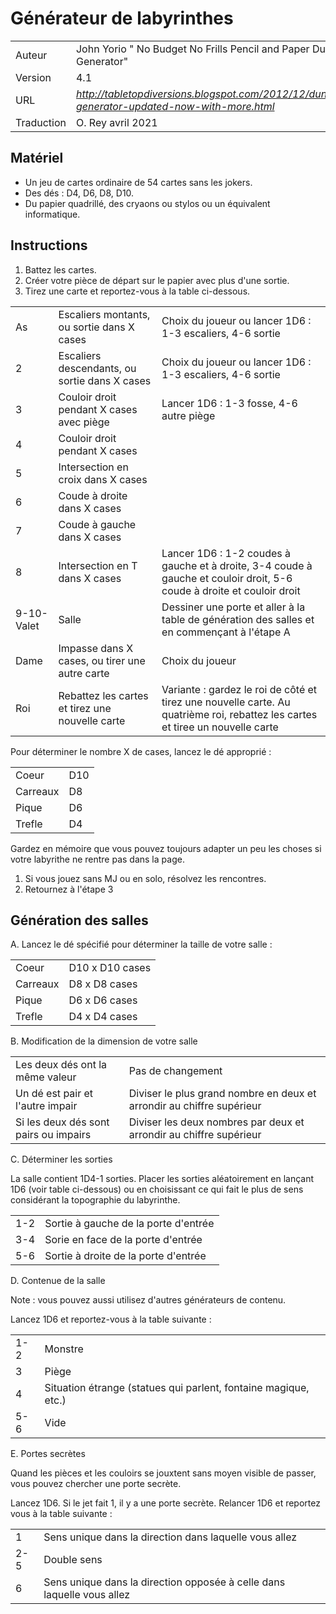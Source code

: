 
* Générateur de labyrinthes

| Auteur     | John Yorio " No Budget No Frills Pencil and Paper Dungeon Generator"                        |
| Version    | 4.1                                                                                         |
| URL        | [[Tabletopdiversions][http://tabletopdiversions.blogspot.com/2012/12/dungeon-generator-updated-now-with-more.html]] |
| Traduction | O. Rey avril 2021                                                                           |

** Matériel

- Un jeu de cartes ordinaire de 54 cartes sans les jokers.
- Des dés : D4, D6, D8, D10.
- Du papier quadrillé, des cryaons ou stylos ou un équivalent informatique.

** Instructions

1. Battez les cartes.
2. Créer votre pièce de départ sur le papier avec plus d'une sortie.
3. Tirez une carte et reportez-vous à la table ci-dessous.

|         As | Escaliers montants, ou sortie dans X cases      | Choix du joueur ou lancer 1D6 : 1-3 escaliers, 4-6 sortie                                                                      |
|          2 | Escaliers descendants, ou sortie dans X cases   | Choix du joueur ou lancer 1D6 : 1-3 escaliers, 4-6 sortie                                                                      |
|          3 | Couloir droit pendant X cases avec piège        | Lancer 1D6 : 1-3 fosse, 4-6 autre piège                                                                                        |
|          4 | Couloir droit pendant X cases                   |                                                                                                                                |
|          5 | Intersection en croix dans X cases              |                                                                                                                                |
|          6 | Coude à droite dans X cases                     |                                                                                                                                |
|          7 | Coude à gauche dans X cases                     |                                                                                                                                |
|          8 | Intersection en T dans X cases                  | Lancer 1D6 : 1-2 coudes à gauche et à droite, 3-4 coude à gauche et couloir droit, 5-6 coude à droite et couloir droit         |
| 9-10-Valet | Salle                                           | Dessiner une porte et aller à la table de génération des salles et en commençant à l'étape A                                   |
|       Dame | Impasse dans X cases, ou tirer une autre carte  | Choix du joueur                                                                                                                |
|        Roi | Rebattez les cartes et tirez une nouvelle carte | Variante : gardez le roi de côté et tirez une nouvelle carte. Au quatrième roi, rebattez les cartes et tiree un nouvelle carte |

Pour déterminer le nombre X de cases, lancez le dé approprié :

| Coeur    | D10 |
| Carreaux | D8  |
| Pique    | D6  |
| Trefle   | D4  |

Gardez en mémoire que vous pouvez toujours adapter un peu les choses si votre labyrithe ne rentre pas dans la page.

4. Si vous jouez sans MJ ou en solo, résolvez les rencontres.
5. Retournez à l'étape 3

** Génération des salles

A. Lancez le dé spécifié pour déterminer la taille de votre salle :

| Coeur    | D10 x D10 cases |
| Carreaux | D8 x D8 cases   |
| Pique    | D6 x D6 cases   |
| Trefle   | D4 x D4 cases   |

B. Modification de la dimension de votre salle

| Les deux dés ont la même valeur       | Pas de changement                                                     |
| Un dé est pair et l'autre impair      | Diviser le plus grand nombre en deux et arrondir au chiffre supérieur |
| Si les deux dés sont pairs ou impairs | Diviser les deux nombres par deux et arrondir au chiffre supérieur    |

C. Déterminer les sorties

La salle contient 1D4-1 sorties. Placer les sorties aléatoirement en lançant 1D6 (voir table ci-dessous) ou en choisissant ce qui fait le plus de sens considérant la topographie du labyrinthe.

| 1-2 | Sortie à gauche de la porte d'entrée |
| 3-4 | Sorie en face de la porte d'entrée   |
| 5-6 | Sortie à droite de la porte d'entrée |

D. Contenue de la salle

Note : vous pouvez aussi utilisez d'autres générateurs de contenu.

Lancez 1D6 et reportez-vous à la table suivante :

| 1-2 | Monstre                                                         |
|   3 | Piège                                                           |
|   4 | Situation étrange (statues qui parlent, fontaine magique, etc.) |
| 5-6 | Vide                                                            |

E. Portes secrètes

Quand les pièces et les couloirs se jouxtent sans moyen visible de passer, vous pouvez chercher une porte secrète.

Lancez 1D6. Si le jet fait 1, il y a une porte secrète. Relancer 1D6 et reportez vous à la table suivante :

|   1 | Sens unique dans la direction dans laquelle vous allez                 |
| 2-5 | Double sens                                                            |
|   6 | Sens unique dans la direction opposée à celle dans laquelle vous allez |


